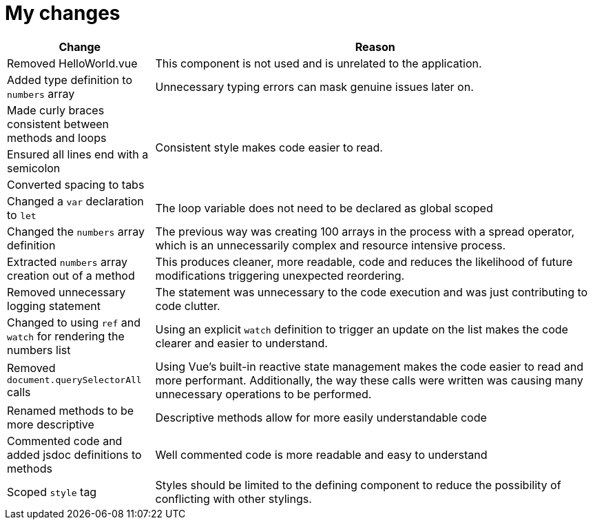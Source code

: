 = My changes


[cols="1,3"]
|===
|Change |Reason

|Removed HelloWorld.vue
|This component is not used and is unrelated to the application.

|Added type definition to `numbers` array
|Unnecessary typing errors can mask genuine issues later on.

|Made curly braces consistent between methods and loops
.3+|Consistent style makes code easier to read.

|Ensured all lines end with a semicolon

|Converted spacing to tabs

|Changed a `var` declaration to `let`
|The loop variable does not need to be declared as global scoped

|Changed the `numbers` array definition
|The previous way was creating 100 arrays in the process with a spread operator, which is an unnecessarily complex and resource intensive process.

|Extracted `numbers` array creation out of a method
|This produces cleaner, more readable, code and reduces the likelihood of future modifications triggering unexpected reordering.

|Removed unnecessary logging statement
|The statement was unnecessary to the code execution and was just contributing to code clutter.

|Changed to using `ref` and `watch` for rendering the numbers list
|Using an explicit `watch` definition to trigger an update on the list makes the code clearer and easier to understand.

|Removed `document.querySelectorAll` calls
|Using Vue's built-in reactive state management makes the code easier to read and more performant.
Additionally, the way these calls were written was causing many unnecessary operations to be performed.

|Renamed methods to be more descriptive
|Descriptive methods allow for more easily understandable code

|Commented code and added jsdoc definitions to methods
|Well commented code is more readable and easy to understand

|Scoped `style` tag
|Styles should be limited to the defining component to reduce the possibility of conflicting with other stylings.
|===
